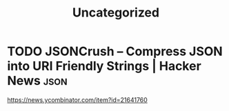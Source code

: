 #+TITLE: Uncategorized
* TODO JSONCrush – Compress JSON into URI Friendly Strings | Hacker News :json:
https://news.ycombinator.com/item?id=21641760
